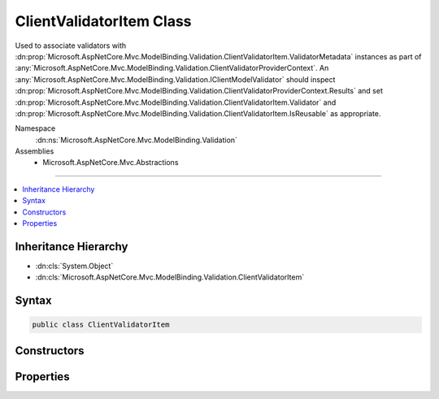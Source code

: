 

ClientValidatorItem Class
=========================






Used to associate validators with :dn:prop:`Microsoft.AspNetCore.Mvc.ModelBinding.Validation.ClientValidatorItem.ValidatorMetadata` instances
as part of :any:`Microsoft.AspNetCore.Mvc.ModelBinding.Validation.ClientValidatorProviderContext`\. An :any:`Microsoft.AspNetCore.Mvc.ModelBinding.Validation.IClientModelValidator` should
inspect :dn:prop:`Microsoft.AspNetCore.Mvc.ModelBinding.Validation.ClientValidatorProviderContext.Results` and set :dn:prop:`Microsoft.AspNetCore.Mvc.ModelBinding.Validation.ClientValidatorItem.Validator` and 
:dn:prop:`Microsoft.AspNetCore.Mvc.ModelBinding.Validation.ClientValidatorItem.IsReusable` as appropriate.


Namespace
    :dn:ns:`Microsoft.AspNetCore.Mvc.ModelBinding.Validation`
Assemblies
    * Microsoft.AspNetCore.Mvc.Abstractions

----

.. contents::
   :local:



Inheritance Hierarchy
---------------------


* :dn:cls:`System.Object`
* :dn:cls:`Microsoft.AspNetCore.Mvc.ModelBinding.Validation.ClientValidatorItem`








Syntax
------

.. code-block:: csharp

    public class ClientValidatorItem








.. dn:class:: Microsoft.AspNetCore.Mvc.ModelBinding.Validation.ClientValidatorItem
    :hidden:

.. dn:class:: Microsoft.AspNetCore.Mvc.ModelBinding.Validation.ClientValidatorItem

Constructors
------------

.. dn:class:: Microsoft.AspNetCore.Mvc.ModelBinding.Validation.ClientValidatorItem
    :noindex:
    :hidden:

    
    .. dn:constructor:: Microsoft.AspNetCore.Mvc.ModelBinding.Validation.ClientValidatorItem.ClientValidatorItem()
    
        
    
        
        Creates a new :any:`Microsoft.AspNetCore.Mvc.ModelBinding.Validation.ClientValidatorItem`\.
    
        
    
        
        .. code-block:: csharp
    
            public ClientValidatorItem()
    
    .. dn:constructor:: Microsoft.AspNetCore.Mvc.ModelBinding.Validation.ClientValidatorItem.ClientValidatorItem(System.Object)
    
        
    
        
        Creates a new :any:`Microsoft.AspNetCore.Mvc.ModelBinding.Validation.ClientValidatorItem`\.
    
        
    
        
        :param validatorMetadata: The :dn:prop:`Microsoft.AspNetCore.Mvc.ModelBinding.Validation.ClientValidatorItem.ValidatorMetadata`\.
        
        :type validatorMetadata: System.Object
    
        
        .. code-block:: csharp
    
            public ClientValidatorItem(object validatorMetadata)
    

Properties
----------

.. dn:class:: Microsoft.AspNetCore.Mvc.ModelBinding.Validation.ClientValidatorItem
    :noindex:
    :hidden:

    
    .. dn:property:: Microsoft.AspNetCore.Mvc.ModelBinding.Validation.ClientValidatorItem.IsReusable
    
        
    
        
        Gets or sets a value indicating whether or not :dn:prop:`Microsoft.AspNetCore.Mvc.ModelBinding.Validation.ClientValidatorItem.Validator` can be reused across requests.
    
        
        :rtype: System.Boolean
    
        
        .. code-block:: csharp
    
            public bool IsReusable { get; set; }
    
    .. dn:property:: Microsoft.AspNetCore.Mvc.ModelBinding.Validation.ClientValidatorItem.Validator
    
        
    
        
        Gets or sets the :any:`Microsoft.AspNetCore.Mvc.ModelBinding.Validation.IClientModelValidator`\.
    
        
        :rtype: Microsoft.AspNetCore.Mvc.ModelBinding.Validation.IClientModelValidator
    
        
        .. code-block:: csharp
    
            public IClientModelValidator Validator { get; set; }
    
    .. dn:property:: Microsoft.AspNetCore.Mvc.ModelBinding.Validation.ClientValidatorItem.ValidatorMetadata
    
        
    
        
        Gets the metadata associated with the :dn:prop:`Microsoft.AspNetCore.Mvc.ModelBinding.Validation.ClientValidatorItem.Validator`\.
    
        
        :rtype: System.Object
    
        
        .. code-block:: csharp
    
            public object ValidatorMetadata { get; }
    

